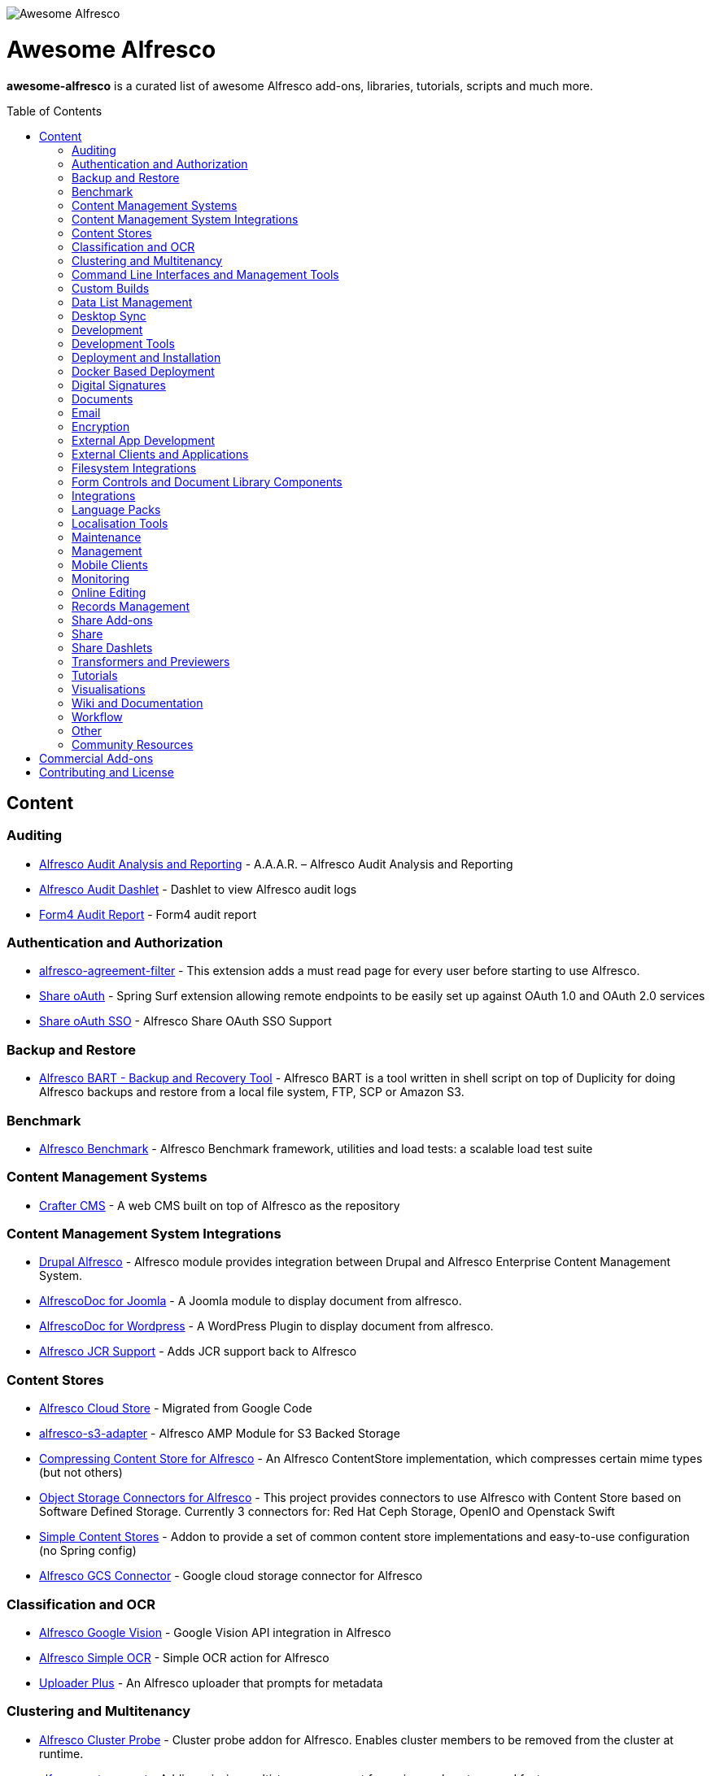 :toc:
:toc-placement!:

image::https://loftux.com/files/static/images/awesome_alfresco.png[Awesome Alfresco]

[discrete]
= Awesome Alfresco
*awesome-alfresco* is a curated list of awesome Alfresco add-ons, libraries, tutorials, scripts and much more. 

toc::[]

== Content

=== Auditing
- https://github.com/fcorti/alfresco-audit-analysis-reporting[Alfresco Audit Analysis and Reporting] - A.A.A.R. – Alfresco Audit Analysis and Reporting
- https://github.com/share-extras/audit-dashlet[Alfresco Audit Dashlet] - Dashlet to view Alfresco audit logs
- https://github.com/form4/form4-auditreport[Form4 Audit Report] - Form4 audit report

=== Authentication and Authorization
- https://github.com/keensoft/alfresco-agreement-filter[alfresco-agreement-filter] - This extension adds a must read page for every user before starting to use Alfresco.
- https://github.com/share-extras/share-oauth[Share oAuth] - Spring Surf extension allowing remote endpoints to be easily set up against OAuth 1.0 and OAuth 2.0 services
- https://github.com/gdepourtales/share-oauth-sso[Share oAuth SSO] - Alfresco Share OAuth SSO Support

=== Backup and Restore
- https://github.com/toniblyx/alfresco-backup-and-recovery-tool[Alfresco BART - Backup and Recovery Tool] - Alfresco BART is a tool written in shell script on top of Duplicity for doing Alfresco backups and restore from a local file system, FTP, SCP or Amazon S3.

=== Benchmark
- https://github.com/AlfrescoBenchmark[Alfresco Benchmark] - Alfresco Benchmark framework, utilities and load tests: a scalable load test suite

=== Content Management Systems
- https://github.com/craftercms[Crafter CMS] - A web CMS built on top of Alfresco as the repository

=== Content Management System Integrations
- https://github.com/smartinm/drupal-alfresco[Drupal Alfresco] - Alfresco module provides integration between Drupal and Alfresco Enterprise Content Management System.
- https://github.com/MajesticComputerTechnology/alfrescodoc-joomla[AlfrescoDoc for Joomla] - A Joomla module to display document from alfresco.
- https://github.com/MajesticComputerTechnology/alfrescodoc-wordpress[AlfrescoDoc for Wordpress] - A WordPress Plugin to display document from alfresco.
- https://github.com/AthabascaUniversity/alfresco-jcr[Alfresco JCR Support] - Adds JCR support back to Alfresco

=== Content Stores
- https://github.com/douglascrp/alfresco-cloud-store[Alfresco Cloud Store] - Migrated from Google Code
- https://github.com/rmberg/alfresco-s3-adapter[alfresco-s3-adapter] - Alfresco AMP Module for S3 Backed Storage
- https://github.com/Gagravarr/AlfrescoCompressingContentStore[Compressing Content Store for Alfresco] - An Alfresco ContentStore implementation, which compresses certain mime types (but not others)
- https://github.com/jeci-sarl/alfresco-object-storage-connectors[Object Storage Connectors for Alfresco] - This project provides connectors to use Alfresco with Content Store based on Software Defined Storage. Currently 3 connectors for: Red Hat Ceph Storage, OpenIO and Openstack Swift
- https://github.com/AFaust/simple-content-stores[Simple Content Stores] - Addon to provide a set of common content store implementations and easy-to-use configuration (no Spring config)
- https://github.com/mintel/alfresco-gcs-connector[Alfresco GCS Connector] - Google cloud storage connector for Alfresco


=== Classification and OCR
- https://github.com/keensoft/alfresco-google-vision[Alfresco Google Vision] - Google Vision API integration in Alfresco
- https://github.com/keensoft/alfresco-simple-ocr[Alfresco Simple OCR] - Simple OCR action for Alfresco
- https://github.com/softwareloop/uploader-plus[Uploader Plus] - An Alfresco uploader that prompts for metadata

=== Clustering and Multitenancy
- https://github.com/Redpill-Linpro/alfresco-cluster-probe[Alfresco Cluster Probe] - Cluster probe addon for Alfresco. Enables cluster members to be removed from the cluster at runtime.
- https://github.com/Acosix/alfresco-mt-support[alfresco-mt-support] - Adding missing multi-tenancy support for various subsystems and features
- https://github.com/davidantonlou/KafkaAlfrescoModule[Kafka Alfresco Module] - Add support for Apache Kafka to Alfresco.

=== Command Line Interfaces and Management Tools
- https://github.com/bhagyas/alfresco-cli[Alfresco CLI] - Command line interface for Alfresco with navigation and information listing.
- https://github.com/bmejias/alfresco-shell-tools[Alfresco Shell Tools] - Command line tools to admin Alfresco. Migrated from Google Code

=== Custom Builds
- https://github.com/loftuxab/alfresco-community-loftux[LXCommunity ECM] - Open source custom build of Alfresco Community with commercial support and built-in Swedish language pack

=== Data List Management
- https://github.com/deas/contentreich-alfresco-datalists[Alfresco Datalists] - Datalist Extensions for Alfresco Share
- https://github.com/keensoft/alfresco-datalist-constraints[alfresco-datalist-constraints] - Use datalists to maintain Alfresco model constraints
- https://github.com/Gagravarr/AlfrescoDataListDownload[AlfrescoDataListDownload] - Download as Spreadsheet support for Alfresco DataLists
- https://github.com/Redpill-Linpro/alfresco-listmanager[Alfresco List Manager] - Component used to manage custom list of values used in metadata forms.

=== Desktop Sync
- https://github.com/aegif/CmisSync[CMISSync] - Synchronize content between a CMIS repository and your desktop. Like Dropbox for Enterprise Content Management!

=== Development
- https://github.com/Alfresco/Aikau[Aikau] - Aikau UI Framework
- https://github.com/Alfresco/alfresco-sdk[Alfresco SDK] - The Alfresco SDK based on Apache Maven, includes support for rapid and standard development, testing, packaging, versioning and release of your Alfresco integration and extension projects
- https://github.com/AFaust/alfresco-enhanced-script-environment[Alfresco Enhanced Script Environment] - Provide additional functionality for the server-side JavaScript environments of both the Alfresco Repository and Alfresco Share tier.
- https://github.com/ciber/alfresco-js-batch-executer[Alfresco JavaScript Batch Executer]- Alfresco easy bulk processing with JavaScript
- https://github.com/share-extras/js-console[Alfresco Javascript Console] - Administration Console component for Alfresco Share, that enables the execution of arbitrary JavaScript code against the repository
- https://github.com/jgoldhammer/alfresco-jscript-extensions[alfresco-jscript-extensions] - Alfresco repository module with helpful javascript root object extensions which are helpful in much scenarios.
- https://github.com/Acosix/alfresco-maven[Alfresco Maven] - Base Maven setup of parent POM, common definitions and plugins for building Alfresco modules without Alfresco SDK (except for a single plugin mojo)
- https://github.com/dgradecak/alfresco-mvc[Alfresco @mvc] - Enables the usage of Spring @MVC within Alfresco.
- https://github.com/Alfresco/alfresco-ng2-components[alfresco-ng2-components] - Alfresco Angular 2 components
- https://github.com/laurentvdl/dynamic-extensions-for-alfresco[Dynamic Extensions for Alfresco] - Rapid development of Alfresco repository extensions in Java. Deploy your code in seconds, not minutes. Life is too short for endless server restarts.
- https://github.com/covolution/enablecors[Enables Cors support for an Alfresco repository] - Enables Cors support for an Alfresco repository
- https://github.com/binduwavell/generator-alfresco[generator-alfresco] - A Yeomen generator based on the Alfresco all-in-one Maven archetype with some generators and an opinionated project structure.
- https://github.com/rubble/alfresco-share-reactjs[Alfresco Share ReactJS] - An Alfresco AIO starter kit to start creating Alfresco Share widgets with ReactJS
- https://github.com/Acosix/alfresco-utility[Alfresco Utility] - Project to consolidate abstract utility features that may be reused across functional Alfresco modules
- https://github.com/wrighting/upgrade-assist[upgrade-assist] - Help identifying what to do when upgrading a war overlay project

=== Development Tools
- https://github.com/bhagyas/alfresco-swagger-gen[alfresco-swagger-gen] - OpenAPI (Swagger) Document generator for Alfresco Webscripts
- https://github.com/aitseitz/intellij-http-rest-client-for-alfresco-rest-api[intellij-http-rest-client-for-alfresco-rest-api] - Alfresco HTTP REST Client for IntelliJ IDEA 


=== Deployment and Installation
- https://github.com/dgradecak/alfresco-mvc-actuators[Alfresco MVC Actuators] - Spring Boot like Actuators for Alfresco Content Services
- https://github.com/loftuxab/alfresco-docker[Alfresco Docker] - Docker images for Alfresco provided by Loftux AB
- https://github.com/loftuxab/alfresco-ubuntu-install[Alfresco Ubuntu Install] - Install a production ready Alfresco on Ubuntu 14.04 onwards.
- https://github.com/Alfresco/alfresco-spk[Alfresco SPK] - Design, run, integrate Alfresco stacks
- https://github.com/Alfresco/chef-alfresco[Chef Alfresco] - A build automation tool that provides a modular, configurable and extensible way to install an Alfresco architecture
- https://github.com/marsbard/puppet-alfresco[Puppet Alfresco] - Puppet Build Script for Alfresco
- https://github.com/stigkj/vagrant-alfresco[Vagrant Alfresco] - Project for starting up an Alfresco instance inside a Vagrant VM

=== Docker Based Deployment
- https://github.com/loftuxab/alfresco-docker[Alfresco Docker] - Docker images for Alfresco provided by Loftux AB
- https://github.com/keensoft/alfresco-docker-template[Alfresco Docker Template] - Alfresco Docker Templates by Keensoft
- https://github.com/marsbard/docker-alfresco[Docker Alfresco] - Containerised Alfresco
- https://github.com/gui81/docker-alfresco[Docker Alfresco] - Docker image for Alfresco Community Edition
- https://github.com/pdubois/docker-alfresco[Docker Alfresco] - Ubuntu based docker image for Alfresco Community v5.2.0

=== Digital Signatures
- https://github.com/keensoft/alfresco-esign-cert[Alfresco eSign Cert] - Provides an Alfresco Share action for signing PDF files (PAdES-BES format) and any other file (CAdES-BES format detached) via java applet and more.
- https://github.com/ntmcminn/CounterSign[CounterSign] - A digital signature solution for Alfresco

=== Documents
- https://github.com/ntmcminn/alfresco-pdf-toolkit[Alfresco PDF Toolkit] - Migrated project from Google Code
- https://github.com/loftuxab/alfresco-pdf-toolkit[Alfresco PDF Toolkit - Loftux maintained fork] - Maintained fork of Alfresco PDF Toolkit

=== Email
- https://github.com/malariagen/alfresco-discussions[Alfresco Discussions] - Send an email to all site members whenever a discussion topic is created/updated. This extension also allows you to reply to the notification via email
- https://github.com/deas/contentreich-eml[Alfresco RFC822/EML tweaks] - Alfresco RFC822/EML tweaks
- https://github.com/jpotts/share-inbound-invites[Inbound Invites] - send calendar invitations to an Alfresco Share site

=== Encryption
- https://github.com/keensoft/alfresco-ciphering[Alfresco Ciphering] - Alfresco Action to cipher & decipher the content of the files by using a password
- https://github.com/thinhnk55/Alfresco-Encryption-Module[Alfresco Encryption Module] - Extends features of Alfresco system, which allows users to encrypt and decrypt their data on repository. 


=== External App Development
- https://github.com/Alfresco/alfresco-js-api[Alfresco JS API] - Alfresco API for JavaScript in the browser and Node.js
- https://github.com/agea/CmisJS[CMIS JS] - A CMIS javascript library for node and browser
- https://github.com/Alfresco/spring-social-alfresco[Spring Social Alfresco] - Spring Social plugin for Alfresco.
- https://github.com/arkivujo/Arkivujo.Alfresco.Api[arkivujo.alfresco.api
] - Alfresco REST API Client libraries in C#. Mostly autogenerated.

=== External Clients and Applications
- https://github.com/alfrescian/ng-cmis-browser[Alfrescian CMIS Browser] - Simple CMIS Repository Browser using CMIS 1.1
- https://github.com/agea/Alfresco-HTML5-Client[Alfresco HTML5 Client] - A simple alfresco client written only in HTML5 and Javascript. Browser Binding based AngularJS and Bootstrap.
- https://github.com/SnigBhaumik/Bootfresco[Bootfresco] - Twitter Bootstrap client for Alfresco

=== Filesystem Integrations
- https://github.com/LotharMaerkle/alffs[ALFFS] - FUSE filesystem for the Alfresco DMS.

=== Form Controls and Document Library Components
- https://github.com/douglascrp/alfresco-colleagues-picker-form-control[alfresco-colleagues-picker-form-control] - Limits the people picker to show only users members of the same groups the current logged in user is member
- https://github.com/parzgnat/alfresco-value-assistance[alfresco-value-assistance] - Configurable value assistance module for Alfresco Share that allows picklists to be managed using datalists.
- https://github.com/ITDSystems/alvex-datagrid[Alvex Datagrid] - Can be used in place of Alfresco default datagrid with additional features
- https://github.com/ITDSystems/alvex-masterdata[Alvex Masterdata] - Extends default Alfresco content model LIST constraints to use dynamic and external lists of values.
- https://github.com/ITDSystems/alvex-orgchart[Alvex Orgchart] - Extends standard Alfresco users and groups functionality by adding complete organizational chart that is more convenient for business users than flat groups.

=== Integrations
- https://github.com/zaizi/marklogic-alfresco-integration[Marklogic Alfresco Integration]

=== Language Packs
- https://github.com/Mihailo-Pupin-Institute/alfresco-serbian-language-pack[Serbian] - Serbian Language pack for Alfresco
- https://github.com/loftuxab/alfresco-swedish[Swedish] - Swedish Language pack for Alfresco

=== Localisation Tools
- https://github.com/davidcognite/alfresco-localisation-tools[alfresco-localisation-tools] - Localisation tools for Alfresco

=== Maintenance
- https://github.com/keensoft/alfresco-deleted-content-store-cleaner[Alfresco Deleted Content Store Cleaner] - Provides a job to remove abandoned files in Deleted Content Store.
- https://github.com/keensoft/alfresco-remove-version[Alfresco Remove Versions from Share]
- https://github.com/atolcd/alfresco-trashcan-cleaner[Alfresco Trashcan Cleaner] - This Alfresco module periodically purges old content from the Alfresco trashcan.

=== Management
- https://github.com/loftuxab/alfresco-jmx[Alfresco JMX] - Add JMX functionality to Alfresco Community Edition
- https://github.com/atolcd/alfresco-share-import-export[Alfresco Share Import Export] - This extension allows you to import and export ACP files from Share UI
- https://github.com/pmonks/alfresco-bulk-import[Alfresco Bulk Import] - Alfresco Bulk Import Tool v2.x - for Alfresco v5.0 and up
- https://github.com/gsdenys/alfresco-bulk-export[Alfresco Bulk Export] - Migrated from Google Code
- https://github.com/Open-Wide/alfresco-etl-connector[Alfresco ETL Connector] - The ETL Connector extension for Alfresco allows to import documents in an Alfresco repository by using compatible ETL Tools.
- https://github.com/jottley/alfresco-maxversion-policy[Alfresco Max Version Policy] - Alfresco Max Version Policy limits the number of versions that are created for a versioned node.
- https://github.com/keensoft/alfresco-myfiles-quota[Alfresco My Files Quota] - Define quota policies on My Files folder for each user
- https://github.com/Redpill-Linpro/alfresco-systemmessages[Alfresco System Messages]
- https://github.com/Redpill-Linpro/alfresco-system-usage-statistics[Alfresco System Usage Statistics]
- https://github.com/atolcd/alfresco-audit-share[AuditShare for Alfresco] - displays sites and repository usage info.
- https://github.com/atolcd/alfresco-auditsurf[AuditSurf] - AuditSurf is a SURF app displaying repository usage info
- https://github.com/bms-devs/FileSynchronizer[FileSynchronizer] - Small tool for synchronizing local files with remote server (based on ssh) or Alfresco (based on http)
- https://github.com/fsforna/MassiveDelete[MassiveDelete] - A simple Alfresco massive deletion batch.
- https://github.com/AFaust/ootbee-support-tools[OOTBEE Support Tools] - "Liberated" variant of the Alfresco Support Tools addon
- https://github.com/jpotts/share-announcements[Share Announcements] - Alfresco add-on that allows system announcements to be managed in the Data Dictionary and displayed on the login page.
- https://github.com/wabson/share-import-export[Share Import/Export Tools] - A collection of Python scripts which can be used to import and export sites and users from Alfresco Share.

=== Mobile Clients
- https://github.com/Alfresco/alfresco-ios-app[Alfresco iOS App] - Alfresco Official iOS app
- https://github.com/Alfresco/alfresco-android-app[Alfresco Android App] - Alfresco Official Android App
- https://github.com/DenisVuyka/ionic-alfresco[Ionic Alfresco] - Alfresco ADF bindings for Ionic 2 and Angular 2

=== Monitoring
- https://github.com/javamelody/alfresco-javamelody[alfresco-javamelody] - JavaMelody plugin for Alfresco
- https://github.com/toniblyx/alfresco-nagios-and-icinga-plugin[alfresco-nagios-and-icinga-plugin] - Nagios/Icinga Java plugin to check via JMX values to Alfresco One 3.2 and newer. Migrated from Google Code
- https://github.com/techblue/nagios-plugin[nagios-plugin-alfresco] - Nagios plugins for Alfresco Solr and JBOSS

=== Online Editing
- https://github.com/cetra3/etherpad-alfresco[Alfresco Etherpad Integration] - Alfresco to Etherpad integration
- https://github.com/Alfresco/google-docs[Alfresco Google Docs] - Alfresco Google Docs integration
- https://github.com/Redpill-Linpro/alfresco-libreoffice-online-edit[Alfresco LibreOffice Online Editing] - A LibreOffice Online Edit Module for Alfresco
- https://github.com/cetra3/onlyoffice-alfresco[Alfresco OnlyOffice Integration] - This Share plugin enables users to edit Office documents within ONLYOFFICE from Alfresco Share.
- https://github.com/CesarCapillas/alfresco-share-online-edition-addon[Online edition with Libreoffice in Alfresco Share] - Online edition with Libreoffice in Alfresco Share

=== Records Management
- https://github.com/Alfresco/records-management[Alfresco Records Management] - Offical Alfresco Records Management Community Source Code 

=== Share Add-ons
- https://github.com/loftuxab/permission-label[Alfresco Permission Labels] - Displays user permission levels in Document Library Views as a label

=== Share
- https://github.com/fmaul/alfresco-default-user-avatars[Alfresco Default User Avatars] - Alfresco module that creates color coded avatars for users without a personal profile picture
- https://github.com/fmaul/alfresco-share-clipboard[Alfresco Share Clipboard] - This extensions adds a Clipboard to the Alfresco Share document library that allows collecting documents.
- https://github.com/jpotts/share-site-creators[Alfresco Share Site Creators] - An Alfresco add-on that limits site creation to those in a specific group.
- https://github.com/douglascrp/alfresco-share-site-logo-customization[Alfresco Share Site Logo Customization] - This addon will allow you to set a different logo for each Alfresco Site
- https://github.com/atolcd/alfresco-unzip-action[Alfresco Unzip Action] - This extension allows you to add "Unzip" action in Alfresco Share Document Library web tier (available in both Document Library site and repository).
- https://github.com/share-extras/geo-views[Geo Views add-on for Alfresco Share] - Map-based views of geotagged content items in Share, plus support for adding/modifying geotags via a map interface
- https://github.com/zylklab/alfresco-share-send-link-by-email[Send Link by email action] - Alfresco Share action for copying an Alfresco Link directly in email client.

=== Share Dashlets
- https://github.com/loftuxab/alfresco-favorite-folders-dashlet[Alfresco Favorite Folders Dashlet] - Adds favorite folder dashlet to Alfresco Share
- https://github.com/atolcd/alfresco-event-scheduling[Event Scheduling Dashlet] - This extension allows you to plan events directly from a Share dashlet (the dashlet can be added, either on a user or on a site dashboard).
- https://github.com/share-extras/notice-dashlet[Notice Dashlet] - Dashlet to display a user-defined piece of content on a user or a site dashboard

=== Transformers and Previewers
- https://github.com/loftuxab/alfresco-vector-transformations-module[Alfresco Vector Transformations Module] - Adding support for vector file transformations in Alfresco including DWG and SVG
- https://github.com/loftuxab/media-viewers[Loftux Media Viewers for Alfresco Share] - Loftux maintained fork of Alfresco Media Viewers add-on with additional viewers
- https://github.com/cetra3/md-preview[MD Preview] - Markdown Previews and Editing for Alfresco Share
- https://github.com/share-extras/media-viewers[Media Viewers] - Enhanced document previews for a range of different document and media types, plus a dashlet allowing any content item to be displayed on a site dashboard.
- https://github.com/Redpill-Linpro/pandoc-transformer[Pandoc Transformer for Alfresco] - An Alfresco transformer for pandoc
- https://github.com/ntmcminn/STL-Previewer[STL Previewer] - Enables Share previews of STL 3d Model files
- https://bitbucket.org/xenit/alfresco-remote-jodconverter[Remote JODConverter] - Remote JOD Converter
- https://bitbucket.org/xenit/docker-jodconverter-ws[Docker Image for Remote JODConverter] - Docker Image for the Remote JODConverter

=== Tutorials
- https://github.com/jpotts/alfresco-developer-series[Alfresco Developer Series] - Source code from Alfresco Developer Series tutorials by Jeff Potts
- https://github.com/ohej/alfresco-tutorials[Alfresco Tutorials] - Source for Alfresco Tutorials written by Ole Hejlskov.
- https://github.com/jpotts/alfresco-api-java-examples[Alfresco API Java Examples] - Examples showing how to hit the Alfresco Public API using Java.

=== Visualisations
- https://github.com/bhagyas/alfresco-visualization-tools[Alfresco Visualization Tools] - Includes dashlets to view and visualize content within Alfresco repositories using D3.js and Simile Project.
- https://github.com/rwetherall/ContentCraft[ContentCraft] - ContentCraft is a Bukkit style plugin for Minecraft that connects, via CMIS, to an Alfresco repository.

=== Wiki and Documentation
- https://github.com/loftuxab/manual-manager[Manual Manager for Alfresco] - Create documentation and manuals system based on markdown inside your Alfresco

=== Workflow
- https://github.com/Activiti[Activiti] - Activiti Workflow
- https://github.com/flowable[Flowable] - Recent fork of Alfresco Activiti by core maintainers

=== Other
- https://github.com/davidantonlou/alfrescoPhotoAnalyzer[Alfresco Photoanalyzer] - Alfresco add-on to analyze people photos and extract information about the gender, the age, face expressions, emotions and others using Microsoft Cognitive API.
- https://github.com/Redpill-Linpro/Alfresco-Tooling[Alfresco Tooling] - Common Alfresco tooling, scripts and test setups.
- https://addons.alfresco.com/addons/slack-bot-alfresco[Slack Bot for Alfresco] - a simple chatbot for Slack that connects to your Alfresco instance and provides some handy functionality

=== Community Resources
- https://discordapp.com/invite/f7XntQN[Alfresco Discord Channel] - Discord channel mirroring #alfresco on FreeNode.

== Commercial Add-ons

Since Alfresco has discontinued the addons.alfresco.com, this page will now include links to top Alfresco commercial add-ons. When it returns, this section will cease to be updated.

* https://loftux.se/en/blog/alfresco-2fa-add-two-factor-authentication-to-alfresco[Alfresco Two Factor Authentication] - Alfresco Two Factor (2FA) Authentication Module with support for SMS, TOTP and Call based two factor login with Authy and Google Authenticator with TOTP.
* https://loftux.se/en/blog/adding-secure-external-sharing-functionality-to-alfresco[Sharebox for Alfresco] - Sharebox for Alfresco enables sharing Alfresco content with external users with support for nested folders, thumbnail previews, auditing and zip downloads.
* https://loftux.se/en/blog/the-new-loftux-themes-are-here[Share Themes Pack] - High quality swatch based visual templates for Alfresco.
* https://loftux.se/en/blog/announcing-the-zoomable-image-viewer-for-alfresco[Zoomable for Alfresco] - A zoomable tile generator with Microsoft DeepZoom and previewer for viewing tiled high resolution images.

NOTE: The classification will change with time. Currently, it's used as a basic categorisation based on the description of each repository.

== Contributing and License

Create an issue or a pull request with your submission. It will be evaluated and then made into this list.

Distributed under the MIT License. See LICENSE for more information.
